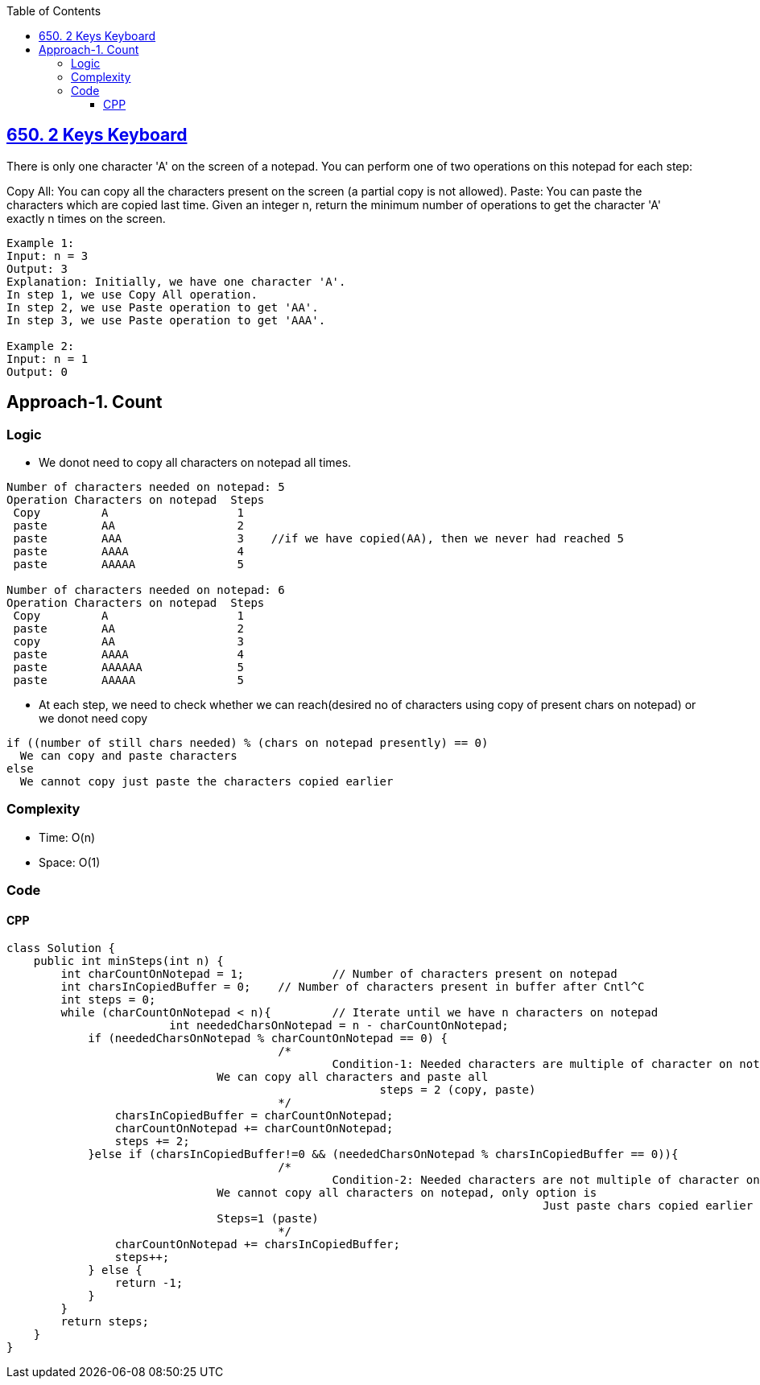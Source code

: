 :toc:
:toclevels: 6

== link:https://leetcode.com/problems/2-keys-keyboard/[650. 2 Keys Keyboard]
There is only one character 'A' on the screen of a notepad. You can perform one of two operations on this notepad for each step:

Copy All: You can copy all the characters present on the screen (a partial copy is not allowed).
Paste: You can paste the characters which are copied last time.
Given an integer n, return the minimum number of operations to get the character 'A' exactly n times on the screen.
```c
Example 1:
Input: n = 3
Output: 3
Explanation: Initially, we have one character 'A'.
In step 1, we use Copy All operation.
In step 2, we use Paste operation to get 'AA'.
In step 3, we use Paste operation to get 'AAA'.

Example 2:
Input: n = 1
Output: 0
```

== Approach-1. Count
=== Logic
* We donot need to copy all characters on notepad all times.
```c
Number of characters needed on notepad: 5
Operation Characters on notepad  Steps
 Copy         A                   1
 paste        AA                  2
 paste        AAA                 3    //if we have copied(AA), then we never had reached 5
 paste        AAAA                4
 paste        AAAAA               5

Number of characters needed on notepad: 6
Operation Characters on notepad  Steps
 Copy         A                   1
 paste        AA                  2
 copy         AA                  3
 paste        AAAA                4
 paste        AAAAAA              5
 paste        AAAAA               5
```
* At each step, we need to check whether we can reach(desired no of characters using copy of present chars on notepad) or we donot need copy
```c
if ((number of still chars needed) % (chars on notepad presently) == 0)
  We can copy and paste characters
else
  We cannot copy just paste the characters copied earlier
```
=== Complexity
* Time: O(n)
* Space: O(1)

=== Code
==== CPP
```cpp
class Solution {
    public int minSteps(int n) {
        int charCountOnNotepad = 1;		// Number of characters present on notepad
        int charsInCopiedBuffer = 0;	// Number of characters present in buffer after Cntl^C
        int steps = 0;
        while (charCountOnNotepad < n){		// Iterate until we have n characters on notepad
			int neededCharsOnNotepad = n - charCountOnNotepad;
            if (neededCharsOnNotepad % charCountOnNotepad == 0) {
        				/*
        					Condition-1: Needed characters are multiple of character on notepad,
                               We can copy all characters and paste all
        				               steps = 2 (copy, paste)	
        				*/
                charsInCopiedBuffer = charCountOnNotepad;
                charCountOnNotepad += charCountOnNotepad;
                steps += 2;
            }else if (charsInCopiedBuffer!=0 && (neededCharsOnNotepad % charsInCopiedBuffer == 0)){
        				/*
        					Condition-2: Needed characters are not multiple of character on notepad,
                               We cannot copy all characters on notepad, only option is
        								       Just paste chars copied earlier
                               Steps=1 (paste)
        				*/
                charCountOnNotepad += charsInCopiedBuffer;
                steps++;
            } else {
                return -1;
            }
        }
        return steps;
    }
}
```
